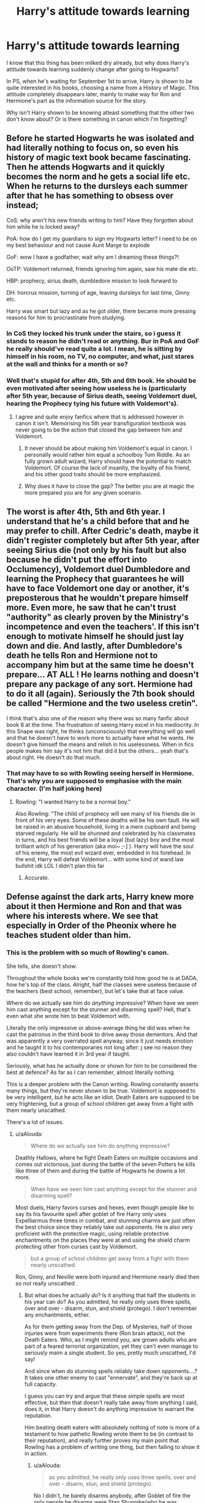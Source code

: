 #+TITLE: Harry's attitude towards learning

* Harry's attitude towards learning
:PROPERTIES:
:Author: Rahul24248
:Score: 129
:DateUnix: 1559466928.0
:DateShort: 2019-Jun-02
:FlairText: Discussion
:END:
I know that this thing has been milked dry already, but why does Harry's attitude towards learning suddenly change after going to Hogwarts?

In PS, when he's waiting for September 1st to arrive, Harry is shown to be quite interested in his books, choosing a name from a History of Magic. This attitude completely disappears later, mainly to make way for Ron and Hermione's part as the information source for the story.

Why isn't Harry shown to be knowing atleast something that the other two don't know about? Or is there something in canon which I'm forgetting?


** Before he started Hogwarts he was isolated and had literally nothing to focus on, so even his history of magic text book became fascinating. Then he attends Hogwarts and it quickly becomes the norm and he gets a social life etc. When he returns to the dursleys each summer after that he has something to obsess over instead;

CoS: why aren't his new friends writing to him? Have they forgotten about him while he is locked away?

PoA: how do I get my guardians to sign my Hogwarts letter? I need to be on my best behaviour and not cause Aunt Marge to explode

GoF: wow I have a godfather, wait why am I dreaming these things?!

OoTP: Voldemort returned, friends ignoring him again, saw his mate die etc.

HBP: prophecy, sirius death, dumbledore mission to look forward to

DH: horcrux mission, turning of age, leaving dursleys for last time, Ginny etc.

Harry was smart but lazy and as he got older, there became more pressing reasons for him to procrastinate from studying.
:PROPERTIES:
:Author: EccyFD1
:Score: 40
:DateUnix: 1559474584.0
:DateShort: 2019-Jun-02
:END:

*** In CoS they locked his trunk under the stairs, so i guess it stands to reason he didn't read or anything. Bur in PoA and GoF he really should've read quite a lot. I mean, he is sitting by himself in his room, no TV, no computer, and what, just stares at the wall and thinks for a month or so?
:PROPERTIES:
:Author: Von_Usedom
:Score: 21
:DateUnix: 1559476810.0
:DateShort: 2019-Jun-02
:END:


*** Well that's stupid for after 4th, 5th and 6th book. He should be even motivated after seeing how useless he is (particularly after 5th year, because of Sirius death, seeing Voldemort duel, hearing the Prophecy tying his future with Voldemort's).
:PROPERTIES:
:Author: MoleOfWar
:Score: 15
:DateUnix: 1559477880.0
:DateShort: 2019-Jun-02
:END:

**** I agree and quite enjoy fanfics where that is addressed however in canon it isn't. Memorising his 5th year transfiguration textbook was never going to be the action that closed the gap between him and Voldemort.
:PROPERTIES:
:Author: EccyFD1
:Score: 10
:DateUnix: 1559478775.0
:DateShort: 2019-Jun-02
:END:

***** It never should be about making him Voldemort's equal in canon. I personally would rather him equal a schoolboy Tom Riddle. As an fully grown adult wizard, Harry should have the potential to match Voldemort. Of course the lack of insanity, the loyalty of his friend, and his other good traits should be more emphasized.
:PROPERTIES:
:Score: 3
:DateUnix: 1559494825.0
:DateShort: 2019-Jun-02
:END:


***** Why does it have to close the gap? The better you are at magic the more prepared you are for any given scenario.
:PROPERTIES:
:Author: TheVoteMote
:Score: 1
:DateUnix: 1559668460.0
:DateShort: 2019-Jun-04
:END:


** The worst is after 4th, 5th and 6th year. I understand that he's a child before that and he may prefer to chill. After Cedric's death, maybe it didn't register completely but after 5th year, after seeing Sirius die (not only by his fault but also because he didn't put the effort into Occlumency), Voldemort duel Dumbledore and learning the Prophecy that guarantees he will have to face Voldemort one day or another, it's preposterous that he wouldn't prepare himself more. Even more, he saw that he can't trust "authority" as clearly proven by the Ministry's incompetence and even the teachers'. If this isn't enough to motivate himself he should just lay down and die. And lastly, after Dumbledore's death he tells Ron and Hermione not to accompany him but at the same time he doesn't prepare... AT ALL ! He learns nothing and doesn't prepare any package of any sort. Hermione had to do it all (again). Seriously the 7th book should be called "Hermione and the two useless cretin".

I think that's also one of the reason why there was so many fanfic about book 6 at the time. The frustration of seeing Harry excel in his mediocrity. In this Snape was right, he thinks (unconsciously) that everything will go well and that he doesn't have to work more to actually have what he wants. He doesn't give himself the means and relish in his uselessness. When in fics people makes him say it's not him that did it but the others... yeah that's about right. He doesn't do that much.
:PROPERTIES:
:Author: MoleOfWar
:Score: 74
:DateUnix: 1559477166.0
:DateShort: 2019-Jun-02
:END:

*** That may have to so with Rowling seeing herself in Hermione. That's why you are supposed to emphasise with the main character. (I'm half joking here)
:PROPERTIES:
:Author: VulpineKitsune
:Score: 20
:DateUnix: 1559478305.0
:DateShort: 2019-Jun-02
:END:

**** Rowling: "I wanted Harry to be a normal boy."

Also Rowling: "The child of prophecy will see many of his friends die in front of his very eyes. Some of these deaths will be his own fault. He will be raised in an abusive household, living in a mere cupboard and being starved regularly. He will be shunned and celebrated by his classmates in turns, and his best friends will be a loyal (but lazy) boy and the most brilliant witch of his generation (aka moi~ ;-] ). Harry will have the soul of his enemy, the most evil wizard ever, embedded in his forehead. In the end, Harry will defeat Voldemort... with some kind of wand law bullshit idk LOL I didn't plan this far
:PROPERTIES:
:Author: PterodactylFunk
:Score: 10
:DateUnix: 1559536312.0
:DateShort: 2019-Jun-03
:END:

***** Accurate.
:PROPERTIES:
:Author: VulpineKitsune
:Score: 1
:DateUnix: 1559556077.0
:DateShort: 2019-Jun-03
:END:


** Defense against the dark arts, Harry knew more about it then Hermione and Ron and that was where his interests where. We see that especially in Order of the Pheonix where he teaches student older than him.
:PROPERTIES:
:Author: aAlouda
:Score: 32
:DateUnix: 1559469891.0
:DateShort: 2019-Jun-02
:END:

*** This is the problem with so much of Rowling's canon.

She tells, she doesn't show.

Throughout the whole books we're constantly told how good he is at DADA, how he's top of the class. Alright, half the classes were useless because of the teachers (best school, remember), but let's take that at face value.

Where do we actually see him do /anything/ impressive? When have we seen him cast anything except for the stunner and disarming spell? Hell, that's even what she wrote him to beat Voldemort with.

Literally the only impressive or above-average thing he did was when he cast the patronus in the third book to drive away those dementors. And that was apparently a very overrated spell anyway, since it just needs emotion and he taught it to his contemporaries not long after: j see no reason they also couldn't have learned it in 3rd year if taught.

Seriously, what has he actually done or shown for him to be considered the best at defence? As far as I can remember, almost literally nothing.

This is a deeper problem with the Canon writing. Rowling constantly asserts many things, but they're never shown to be true. Voldemort is supposed to be very intelligent, but he acts like an idiot. Death Eaters are supposed to be very frightening, but a group of school children get away from a fight with them nearly unscathed.

There's a lot of issues.
:PROPERTIES:
:Author: VeelaBeGone
:Score: 67
:DateUnix: 1559474098.0
:DateShort: 2019-Jun-02
:END:

**** u/aAlouda:
#+begin_quote
  Where do we actually see him do anything impressive?
#+end_quote

Deathly Hallows, where he fight Death Eaters on multiple occasions and comes out victorious, just during the battle of the seven Potters he kills like three of them and during the battle of Hogwarts he downs a lot more.

#+begin_quote
  When have we seen him cast anything except for the stunner and disarming spell?
#+end_quote

Most duels, Harry favors curses and hexes, even though people like to say its his favourite spell after goblet of fire Harry only uses Expelliarmus three times in combat, and stunning charms are just often the best choice since they reliably take out opponents. He is also very proficient with the protective magic, using reliable protective enchantments on the places they were at and using the shield charm protecting other from curses cast by Voldemort.

#+begin_quote
  but a group of school children get away from a fight with them nearly unscathed
#+end_quote

Ron, Ginny, and Neville were both injured and Hermione nearly died then so not really unscathed .
:PROPERTIES:
:Author: aAlouda
:Score: 26
:DateUnix: 1559475738.0
:DateShort: 2019-Jun-02
:END:

***** But what does he actually /do/? Is it anything that half the students in his year can do? As you admitted, he really only uses three spells, over and over - disarm, stun, and shield (protego). I don't remember any enchantments, either.

As for them getting away from the Dep. of Mysteries, half of those injuries were from experiments there (Ron brain attack), not the Death Eaters. Who, as I might remind you, are grown adults who are part of a feared terrorist organization, yet they can't even manage to seriously maim a single student. So yes, pretty much unscathed, I'd say!

And since when do stunning spells reliably take down opponents....? It takes one other enemy to cast "ennervate", and they're back up at full capacity.

I guess you can try and argue that these simple spells are most effective, but then that doesn't really take away from anything I said, does it, in that Harry doesn't do anything impressive to warrant the reputation.

Him beating death eaters with absolutely nothing of note is more of a testament to how pathetic Rowling wrote them to be (in contrast to their reputation), and really further proves my main point that Rowling has a problem of writing one thing, but then failing to show it in action.
:PROPERTIES:
:Author: VeelaBeGone
:Score: 23
:DateUnix: 1559476618.0
:DateShort: 2019-Jun-02
:END:

****** u/aAlouda:
#+begin_quote
  as you admitted, he really only uses three spells, over and over - disarm, stun, and shield (protego).
#+end_quote

No I didn't, he barely disarms anybody, after Goblet of fire the only people he disarms were Stan Shunpike(who he was explicitly avoiding to kill because he was under the imperius curse) and Goyle. And against Voldemort pretty much any spell would have been enough to kill him and Harry was aware of it.

During fights he mostly uses a lot of different curses and hexes and occasional stunning charms and the shield charm itself is a impressive feet since most adults cant even cast it.

#+begin_quote
  I don't remember any enchantments, either.
#+end_quote

Here , in Deathly Hallows when Harry, Ron and Hermoine were in hiding they were using different spells to protect themselves from Death Eaters.

#+begin_quote
  Hermione collapsed, coughing and shuddering. Though Harry could have happily lain down and slept, he staggered to his feet, drew out his wand, and started casting the usual protective spells around them.
#+end_quote
:PROPERTIES:
:Author: aAlouda
:Score: 19
:DateUnix: 1559477440.0
:DateShort: 2019-Jun-02
:END:

******* Shield charms are a part of the Hogwarts curriculum, if most adults can't cast it then presumably they failed their defence against the dark arts OWLs
:PROPERTIES:
:Author: Electric999999
:Score: 8
:DateUnix: 1559486204.0
:DateShort: 2019-Jun-02
:END:

******** Firstly you can fail at a single spell and still pass, Hermione didnt fail defense in third after she couldn't get past the boggart. Secondly a lot of people probably fail them, its not like you are excepted to pass all your O.W.L

also the average grade for them should be acceptable, you dont need a good shield charm to achieve that.

Then there is also the differences in how good you are at shield charms, in goblet of fire Harry could not even block a single jinx cast by Hermione, in Deathly Hallows he protects a lot of people from powerful curses.

Or they just never used it past school and became unable to use it, defense against the dark arts would rarely be used outside of schools, except for the occasional pest like boggarts or red caps.
:PROPERTIES:
:Author: aAlouda
:Score: 10
:DateUnix: 1559487103.0
:DateShort: 2019-Jun-02
:END:


******** Fred and George sold those enchanted hats (?) with built-in shield charms because it turns out a shocking percentage of adults couldn't cast one on their own.
:PROPERTIES:
:Author: ParanoidDrone
:Score: 1
:DateUnix: 1559569622.0
:DateShort: 2019-Jun-03
:END:


******* u/VeelaBeGone:
#+begin_quote
  No I didn't, he barely disarms anybody, after Goblet of fire the only people he disarms were Stan Shunpike(who he was explicitly avoiding to kill because he was under the imperius curse) and Goyle. And against Voldemort pretty much any spell would have been enough to kill him and Harry was aware of it.
#+end_quote

It's not how many times he succeeds in disarming, it's how many times he casts it, along with the the stunner. And yeah, any spell would have been enough to kill Voldemort... another perfect example of everything I've been saying so far. Instead of requiring something interesting, clever, or impressive, he gets out of another supposedly dire situation because of Rowling's love for dues ex machina.

#+begin_quote
  During fights he mostly uses a lot of different curses and hexes and occasional stunning charms
#+end_quote

Which curses and hexes? It's been a while since I read canon, I'd love for you to refresh my memory if you're right.

That being said, how would this be impressive? Draco Malfoy and even 3rd Year Ginny Weasley could cast hexes. Or do you consider anything mildly offensive at all to be impressive?

#+begin_quote
  the shield charm itself is a impressive feet since most adults cant even cast it.
#+end_quote

Where do you get that most adults can't cast it?

Either way, other students also didn't have much trouble learning it - I fail to see how that's very impressive in the least. It's one of the three main spells he uses.

#+begin_quote
  Hermione collapsed, coughing and shuddering. Though Harry could have happily lain down and slept, he staggered to his feet, drew out his wand, and started casting the usual protective spells around them.
#+end_quote

Well, a note, that's not what myself (and I think most people) think of when they think of enchanting in the HP world. Afaik the word and concept of "warding" is fanonish, but that would really fall under that category.

Anyway - so he's the best at defence and an impressive fighter because Hermione taught him those spells after months of being fugitives?

Again, it's been a while, but I'm pretty sure if you turn to the beginning of Deathly Hallows, Hermione was the one casting them to start and he didn't know them.
:PROPERTIES:
:Author: VeelaBeGone
:Score: 9
:DateUnix: 1559478539.0
:DateShort: 2019-Jun-02
:END:

******** u/aAlouda:
#+begin_quote
  It's not how many times he succeeds in disarming, it's how many times he casts it
#+end_quote

still just three times.

#+begin_quote
  And yeah, any spell would have been enough to kill Voldemort... another perfect example of everything I've been saying so far. Instead of requiring something interesting, clever, or impressive, he gets out of another supposedly dire situation because of Rowling's love for dues ex machina.
#+end_quote

I totally agree with that, Harry beating Voldemort because he was lucky enough to steal Malfoys wand is pretty much my least favorite part of the books. But Harry was still a skilled wizard.

#+begin_quote
  Which curses and hexes? It's been a while since I read canon, I'd love for you to refresh my memory if you're right.
#+end_quote

Look there are online list of spells Harry casts in the books, I dont really feel like going through each battle and pick them up, but just for example he uses the blasting curse to take out a death eater during the battle of the seven potters and the Cruciatus to take out one of the Carrows and there is this part during the battle of Hogwarts.

#+begin_quote
  Harry was shooting jinxes and curses at any Death Eater he could see, and they crumpled, not knowing what or who had hit them, and their bodies were trampled by the retreating crowd.

  That being said, how would this be impressive? Draco Malfoy and even 3rd Year Ginny Weasley could cast hexes. Or do you consider anything mildly offensive at all to be impressive?
#+end_quote

Its not their nature as hexes which makes them impressive but that he has a variety of spells uses to take out death eaters.

#+begin_quote
  Where do you get that most adults can't cast it?
#+end_quote

Its the entire reason why Fred and George were so sucessful with their Shield Hats

#+begin_quote
  *“You wouldn't believe how many people, even people who work at the Ministry, can't do a decent Shield Charm,”* said George. “ 'Course, they didn't have you teaching them, Harry.” “That's right. . . . Well, we thought Shield Hats were a bit of a laugh, you know, challenge your mate to jinx you while wearing it and watch his face when the jinx just bounces off. But the Ministry bought five hundred for all its support staff! And we're still getting massive orders!” “So we've expanded into a range of Shield Cloaks, Shield Gloves . . .”

  Well, a note, that's not what myself (and I think most people) think of when they think of enchanting in the HP world. Afaik the word and concept of "warding" is fanonish, but that would really fall under that category.
#+end_quote

At many points in the books spells like that are called protective enchantments. Just this for example

#+begin_quote
  if we're staying, we should put some *protective enchantments* around the place,” she replied, and raising her wand, she began to walk in a wide circle around Harry and Ron, murmuring incantations as she went. Harry saw little disturbances in the surrounding air: It was as if Hermione had cast a heat haze upon their clearing. “Salvio Hexia . . . Protego Totalum . . . Repello Muggletum . . . Muffliato . . . You could get out the tent, Harry. . . .”

  Anyway - so he's the best at defence and an impressive fighter because Hermione taught him those spells after months of being fugitives?
#+end_quote

No protective spells were explicitly tested for during the O.W.L and thats where he had a better grade then Hermione, also nowhere is it said that Hermione taught him the Spells. Nowhere does it says he didn't know them. She started because she was the one who suggested it.
:PROPERTIES:
:Author: aAlouda
:Score: 10
:DateUnix: 1559480649.0
:DateShort: 2019-Jun-02
:END:

********* We can agree to disagree, this is turning to be pretty fruitless and repetitive.

I can see how you might think what little he does is impressive, given the general pathetic state of magic in the Canon universe. A couple basic curses just isn't enough for me to justify the hype and all he's painted to be.
:PROPERTIES:
:Author: VeelaBeGone
:Score: 4
:DateUnix: 1559485418.0
:DateShort: 2019-Jun-02
:END:

********** Honestly, I'm on your side in this debate but coming from a different angle.

I think Rowling for the most part did a good enough job justifying Harry's skill (for the most part).

But the bigger problem is just that some readers/viewers have different expectations/standards from the story and how it handles magical skill and combat.

I was never satisfied with Harry's grasp on magic and the manner in which everyone, bad guys included, used magic and learnt it. It came across as incredibly limited and uncreative.

But at the end of the day you have to look at it like Quidditch. Rowling purposefully didn't put much effort or thought into Quidditch because sports don't interest her.

I think she did the same thing with magical fighting, and to a lesser extent how magic would affect and change a society. If it didn't interest her, she didn't flesh it out more because it's not a crucial part of the story she wants to tell.
:PROPERTIES:
:Author: ILoveToph4Eva
:Score: 8
:DateUnix: 1559487551.0
:DateShort: 2019-Jun-02
:END:

*********** u/VeelaBeGone:
#+begin_quote
  But the bigger problem is just that some readers/viewers have different expectations/standards from the story and how it handles magical skill and combat.
#+end_quote

I think you've nailed it. And I agree with everything else you said.

After so much fanon and other fantasy epics like LotR and ASoIAF, you start to expect much more from HP, even in a weird retroactive way. At the end of the day, it was a children's book scrawled on a napkin, one that was never intended to turn into what it has become.

Looking at it now as an adult, there's so many glaring issues with plot, continuity, characters, etc etc. That's why evil Dumbledore was so popular in mid-2000s, because Book 1 was especially bad when looked at critically - I'm sure you know what I mean...

At the end of the day, even though I kind of hate Canon after seeing everything it could have been in fanon, I do still respect that it inspired so much other writing.
:PROPERTIES:
:Author: VeelaBeGone
:Score: 3
:DateUnix: 1559488683.0
:DateShort: 2019-Jun-02
:END:

************ Preach.

I especially agree with your last paragraph.

I've kind of grown to actively dislike canon, to the point where I have little interest in re-reading the books or rewatching the films, and there are several fanfics I much prefer to the original works. I sometimes actively avoid stories that self-label as canon compliant.

But at the end of the day I still respect canon for inspiring it all. Without canon, I wouldn't have all these other stories that I adore.
:PROPERTIES:
:Author: ILoveToph4Eva
:Score: 1
:DateUnix: 1559531210.0
:DateShort: 2019-Jun-03
:END:

************* Oh yeah, I make no secret of the fact that I hate Canon and think Rowling is a highly overrated, sub-par author when compared to her contemporaries.

I'll admit I had a laugh when she anonymously released her crime book, and it was a complete failure with only 1,500 sold the first week, totally dead in the water with lukewarm reviews.... Then someone gave an "anonymous tip" (not suspicious at all) and boom, #1 on Kindle and half a million more books hurried into production.

So really, it's a love-hate relationship with Harry Potter - love the fanon, hate the Canon, lol.

And don't get me started on all the asinine retconning she's done over the years. If there was ever a proper example for virtue signalling, it's Rowling retroactively making characters gay or black in some vain attempt to get social credit.

There's plenty of good literary reasons to dislike the Canon, and certainly plenty of good reasons to dislike its author...
:PROPERTIES:
:Author: VeelaBeGone
:Score: 2
:DateUnix: 1559535983.0
:DateShort: 2019-Jun-03
:END:


************* Actually, now that I mention it, I'm reading a review of that same crime book, and holy crap, both the book and review is cringe as fuck. Just listen to this stunning endorsement:

#+begin_quote
  Rowling tries to bring a contemporary edge to this novel by featuring a beautiful biracial victim and delving into the demimode of high fashion and hip-hop royalty . . .
#+end_quote

Tell me everything about this doesn't make you want to throw up. Just, everything about it. What the hell even /is/ hip-hop royalty? The 'demimode of high fashion' - can there be a more pretentious phrase?

Also, it's fine that people get together with who they feel for, but pushing interracial relationships to seem chic or progressive is just so disgusting to me, especially when there have been so many studies showing [[https://www.ncbi.nlm.nih.gov/pmc/articles/PMC1448064/][increased negative behavior and health risks for mixed race children]] due to the stress and loss of identity formation;

#+begin_quote
  Mixed-race whites and Asians show significantly greater risk for considering suicide, having sex, repeating a grade, and being suspended.
#+end_quote

Fuck, I guess it's accurate that the only "beautiful biracial" person in her novel is a corpse. Just terrible, on every level.

You can kind of see this thing on [[/r/hapas][r/hapas]], it's pretty sad. Anyway, this is only vaguely related, but just another perfect example of why I think Rowling is just a poor quality person.
:PROPERTIES:
:Author: VeelaBeGone
:Score: 2
:DateUnix: 1559536897.0
:DateShort: 2019-Jun-03
:END:


********** u/aAlouda:
#+begin_quote
  We can agree to disagree, this is turning to be pretty fruitless and repetitive.
#+end_quote

Sure, but I would advice you to reread the books, because your opinion of canon seems to be quite influenced by fanon.
:PROPERTIES:
:Author: aAlouda
:Score: 10
:DateUnix: 1559485801.0
:DateShort: 2019-Jun-02
:END:

*********** On some details perhaps, but nearly as much as you seem to think. I'm just not impressed. At all.

I don't think anything you put forth seriously undermines my main assertion that Rowling doesn't actually show what she tells in practice; and the elite, evil, feared death eaters being owned by school children with simple spells is just another example of this.

You see it as evidence that Harry is strong or particularly skilled - I see it a different way. As I said, we can agree to disagree.
:PROPERTIES:
:Author: VeelaBeGone
:Score: 2
:DateUnix: 1559494857.0
:DateShort: 2019-Jun-02
:END:


****** First of all, half of Harry's class indeed know most of the same defense spells as him, /because he taught them/. It may seem like stunners or simple shields are nothing, but Harry was about as good is not better than the others champions who were the best seventh year of their respective schools, and most ministry employees aren't even able to conjure a good shield. It's not Harry not the death eaters who suck, it's just that you seems to picture the wizard fights more flamboyant that they really are in canon.

Also props for not mentioning Harry knowing semi-advanced protection charms in DH and learning the Patronus at thirteen. And in a 1 vs 1 a stunner is as guaranteed a win as the killing curse.
:PROPERTIES:
:Author: RoyTellier
:Score: 9
:DateUnix: 1559481812.0
:DateShort: 2019-Jun-02
:END:

******* u/Lakas1236547:
#+begin_quote
  but Harry was about as good is not better than the others champions who were the best seventh year of their respective schools
#+end_quote

Yes, that's what Rowling made Hermione say, but its not true. Let's compare then task by task, shall we?

FIRST TASK:

CEDRIC: "Cedric did this weird thing where he Transfigured a rock on the ground. . . turned it into a dog. . . he was trying to make the dragon go for the dog instead of him."

FLEUR: "And that Fleur girl tried this sort of charm, I think she was trying to put it into a trance - well, that kind of worked too, it went all sleepy, but then it snored, and this great jet of flame shot out, and her skirt caught fire - she put it out with a bit of water out of her wand"

KRUM: "Hit it with some sort of spell right in the eye."

HARRY: Summoning charm and flying.

So lets compare. Cedric used complex transfiguration, Fleur put a /dragon/ to sleep completely, Krum disabled the Dragon's eye, Harry summoned his broom and flew. Ranking on complexity:

1. Fleur
2. Cedric
3. Krum and Harry

SECOND TASK:

CEDRIC: "Cedric Diggory, who also used the Bubble-Head Charm"

FLEUR: "Fleur Delacour, though she demonstrated excellent use of the Bubble-Head Charm"

KRUM: "Harry turned and saw something monstrous cutting through the water toward them: a human body in swimming trunks with the head of a shark. ... It was Krum. He appeared to have transfigured himself- but badly."

HARRY: Needed Dobby for everything. Dobby told him who to rescue and gave him the method how. Needed Myrtle's help on where to swim.Zero points. If I really wanted to give him some points, then he did manage to save the most hostages.

Krum performed complex transfiguration, Fleur and Cedric managed charms, Harry...did nothing.

Ranking:

1. Krum.
2. Cedric
3. Fleur and Harry.

Notes: Technically Harry deserves to be at fourth place, but since he did manage his task, I put him with Fleur.

THIRD TASK:

CEDRIC: "as he had done with the skrewt, and shouted "Stupefy!''just as Cedric yelled the same thing."

FLEUR: "I Stunned Fleur Delacour as she passed"

KRUM: "And then Harry heard Krum's voice. "Crucio!" "

HARRY: (I am only listing spells that managed to acomplish their purpose) Point me Spell, Riddikulus, Impedimenta, Reducto, Stupefy, Solved a riddle, Expelliarmus

Cedric managed a stupify, Krum managed a crucio(although he was under the imperius", Harry managed bunch of spells of various branches.

Ranking:

1. Harry
2. Cedric and Krum
3. Fleur.

Notes: Cedric alongside Harry did win, that's why he is so high up. Krum managed to perform some seriously hard magic, so that puts him up there too. Fleur was useless.

Overall Score:

CEDRIC: 3 times at the second place

FLEUR: 2 times third place, one time first place.

KRUM: 1 time third place, 1 time second place, 1 time first place

HARRY: 2 times third place, one time first place.

Overall rankings:

1. Krum
2. Cedric
3. Fleur and Harry

Notes: Voldemort fight is not added since:

1. Only Harry fought him.

2. It doesn't add anything or change anything. Harry managed an expeliarmus, Summoning charm and thats it.

Summary:

Despite what Hermione has said, Harry was not the best. Krum was. Harry actually came in the third place in the comparisons.

#+begin_quote
  Also props for not mentioning Harry knowing semi-advanced protection charms in DH
#+end_quote

Like what?

Edit to my last question:

Yes, Harry did cast some protective spells....once. All of the other times Hermione did it. It is reasonable that she taught it to him in case of emergencies during their travels
:PROPERTIES:
:Author: Lakas1236547
:Score: 5
:DateUnix: 1559487746.0
:DateShort: 2019-Jun-02
:END:

******** The Krum Placing for the first task was cheating on Karkaroff's part. The whole tournament was a ton of cheating.
:PROPERTIES:
:Score: 2
:DateUnix: 1559494434.0
:DateShort: 2019-Jun-02
:END:

********* Those were my rankings based on complexity of their achievements. Besides, for the first task I placed him at third anyway
:PROPERTIES:
:Author: Lakas1236547
:Score: 3
:DateUnix: 1559494611.0
:DateShort: 2019-Jun-02
:END:


******** We were talking about Harry's achievements in DADA, the fact that he couldn't transfigure rocks and shit is not relevant. In the third task specifically, the one which relied the most on DADA skills to succeed, he was able to fare better than the others three and arrive to the cup first (even before Cedric, and he didn't have any points on him).
:PROPERTIES:
:Author: RoyTellier
:Score: 1
:DateUnix: 1559529800.0
:DateShort: 2019-Jun-03
:END:

********* You claimed that he was as good as the rest of the champions if not better. I proved that he was not the best. Also, the Third Task was rigged for hin to win by Barty. He also got a head start.
:PROPERTIES:
:Author: Lakas1236547
:Score: 1
:DateUnix: 1559541525.0
:DateShort: 2019-Jun-03
:END:


**** u/Taure:
#+begin_quote
  Where do we actually see him do anything impressive? When have we seen him cast anything except for the stunner and disarming spell? Hell, that's even what she wrote him to beat Voldemort with.
#+end_quote

- At 13, successfully casts a corporeal Patronus in the face of Dementors.

- At 14, learns more powerful magic that most adults cannot perform such as the Shield Charm, as well as many other powerful spells ahead of time such as the Stunning Charm, Reductor Curse, etc.

- Resisted the Imperius Curse from Barty Jr and Voldemort himself.

- Beat Voldemort in priori incantatem.

- Out-duels multiple Death Eaters in OotP, HBP and DH.

- Is able to cast the campsite protection spells in DH.

- Self-teaches mastery of Occlumency in DH.

- Has a superior grasp of ancient magic and wandlore than Voldemort.

Your problem, I suspect, is that you have a twisted sense of what the average/normal wizard can achieve, and therefore the context for the above actions is missing.
:PROPERTIES:
:Author: Taure
:Score: 8
:DateUnix: 1559483916.0
:DateShort: 2019-Jun-02
:END:

***** We clearly have very different ideas and perceptions of Canon - some of the things you listed gave me a good laugh, others proved my point, and still others are irrelevant to the question: such as priori Incantatum, another dues ex machina Rowling created, and one where he certainly didn't beat anyone with. If you remember, he was told by the spectres to break it, to cause a distraction.

As I told the other guy, we can agree to disagree, it's doubtful there's any use discussing this when we see things to differently.
:PROPERTIES:
:Author: VeelaBeGone
:Score: 5
:DateUnix: 1559485178.0
:DateShort: 2019-Jun-02
:END:

****** u/Taure:
#+begin_quote
  If you remember, he was told by the spectres to break it, to cause a distraction.
#+end_quote

The fact that there were spectres at all was because Harry won the contest.

#+begin_quote
  /Don't break the connection./

  I know, Harry told the music, I know I mustn't ... but no sooner had he thought it, than the thing became much harder to do. His wand began to vibrate more powerfully than ever ... and now the beam between him and Voldemort changed, too ... it was as though large beads of light were sliding up and down the thread connecting the wands -- Harry felt his wand give a shudder under his hand, as the light beads began to slide slowly and steadily his way ... the direction of the beam's movement was now towards him, from Voldemort, and he felt his wand shudder angrily ...

  As the nearest bead of light moved nearer to Harry's wand tip, the wood beneath his fingers grew so hot he feared it would burst into flame. The closer that bead moved, the harder Harry's wand vibrated; he was sure his wand would not survive contact with it; it felt as though it was about to shatter under his fingers --

  He concentrated every last particle of his mind upon forcing the bead backwards towards Voldemort, his ears full of phoenix song, his eyes furious, fixated ... and slowly, very slowly, the beads quivered to a halt, and then, just as slowly, they began to move the other way ... and it was Voldemort's wand that was vibrating extra hard now ... Voldemort who looked astonished, and almost fearful ...

  One of the beads of light was quivering, inches from the tip of Voldemort's wand. Harry didn't understand why he was doing it, didn't know what it might achieve ... but he now concentrated as he had never done in his life, on forcing that bead of light right back into Voldemort's wand ... and slowly ... very slowly ... it moved along the golden thread ... it trembled for a moment ... and then it connected ...

  At once, Voldemort's wand began to emit echoing screams of pain ... then -- Voldemort's red eyes widened with shock -- a dense, smoky hand flew out of the tip of it and vanished ... the ghost of the hand he had made Wormtail ... more shouts of pain ... and then something much larger began to blossom from Voldemort's wand tip, a great, greyish something that looked as though it was made of the solidest, densest smoke ... it was a head ... now a chest and arms ... the torso of Cedric Diggory.
#+end_quote

To be honest, a lot of the things you say make it sound like you have watched the movies but not read the books.

Stuff like the Patronus Charm - it was /always/ the case that the impressive thing about it was conjuring it in the presence of Dementors. As anyone who has read PoA could tell you, Harry is able to conjure a corporeal Patronus in the absence of Dementors /months/ before he is able to conjure one with Dementors present (the incident in which he casts one at Malfoy pretending to be a Dementor). Even after his first corporeal patronus, he continued to struggle greatly against actual Dementors.

What the DA did is equivalent to Harry conjuring the Patronus against Malfoy, not equivalent to his conjuring it against actual Dementors.

Similarly, with the Stunning Charm - in the books, we see this being used to take down dragons, we see Aurors use it as their standard spell, and we know that if a human is hit with multiple stunners, they can die. It is clearly a powerful spell. The fact that Harry learnt it in GoF as part of his tournament preparation (not as part of the standard curriculum) is a testament to his ability; it doesn't make the Stunning Charm weak.
:PROPERTIES:
:Author: Taure
:Score: 13
:DateUnix: 1559486007.0
:DateShort: 2019-Jun-02
:END:

******* I think its more of a fanon thing than a movie thing. Lots of fanfics have the characters regularly use stunning and shield charms in first year, not to mention making stuff like Occlumency is not only common knowledge but something that you learn before even entering Hogwarts. People really forget how hard magic is in canon.
:PROPERTIES:
:Author: aAlouda
:Score: 10
:DateUnix: 1559491502.0
:DateShort: 2019-Jun-02
:END:


***** u/Lakas1236547:
#+begin_quote
  Has a superior grasp of ancient magic
#+end_quote

What would that be?

#+begin_quote
  and wandlore than Voldemort.
#+end_quote

I fail to see how that is impressive.

#+begin_quote
  At 13, successfully casts a corporeal Patronus in the face of Dementors.
#+end_quote

Take note that he managed it because he knew that he has managed it, after he realised that the patronus caster that saved him was not his dad but himself

#+begin_quote
  Harry sat down too. He explained what he'd seen; how, as the nearest Dementor had lowered its mouth to Harry's, a large silver something had come galloping across the lake and forced the Dementors to retreat. Hermione's mouth was slightly open by the time Harry had finished. “But what was it?” “There's only one thing it could have been, to make the Dementors go,” said Harry. “A real Patronus. A powerful one.” “But who conjured it?” Harry didn't say anything. He was thinking back to the person he'd seen on the other bank of the lake. He knew who he thought it had been... but how could it have been? “Didn't you see what they looked like?” said Hermione eagerly. “Was it one of the teachers?” “No,” said Harry. “He wasn't a teacher.” “But it must have been a really powerful wizard, to drive all those Dementors away... If the Patronus was shining so brightly, didn't it light him up? Couldn't you see ---?” “Yeah, I saw him,” said Harry slowly. “But... maybe I imagined it... I wasn't thinking straight... I passed out right afterward...” “Who did you think it was?” “I think ---” Harry swallowed, knowing how strange this was going to sound. “I think it was my

  ** dad.”
     :PROPERTIES:
     :CUSTOM_ID: dad.
     :END:
  And then it hit him --- he understood. He hadn't seen his father he had seen himself --- Harry flung himself out from behind the bush and pulled out his wand. “EXPECTO PATRONUM! ” he yelled. And out of the end of his wand burst, not a shapeless cloud of mist, but a blinding, dazzling, silver animal. He screwed up his eyes, trying to see what it was. It looked like a horse. It was galloping silently away from him, across the black surface of the lake. He saw it lower its head and charge at the swarming Dementors... Now it was galloping around and around the black shapes on the ground, and the Dementors were falling back, scattering, retreating into the darkness... They were g

  At 14, learns more powerful magic that most adults cannot perform such as the Shield Charm
#+end_quote

Only the shield charm.

#+begin_quote
  as well as many other powerful spells ahead of time such as the Stunning Charm, Reductor Curse, etc.
#+end_quote

Both the Stunning Charm and the Refuctor curse are something a fifth year could learn. Learning it a year early is nice, but it doesn't seem that impressive. What would be the other spells that you had in mind when you wrote "etc."?

#+begin_quote
  Beat Voldemort in priori incantatem.
#+end_quote

Voldemort also wasn't giving his all. He was distracted by the new magic and fascinated.

#+begin_quote
  "Do nothing!" Voldemort shrieked to the Death Eaters, and Harry saw his red eyes wide with astonishment at what was happening,

  Out-duels multiple Death Eaters in OotP, HBP and DH.
#+end_quote

Yes, but the death eaters don't seem to be all that compatent canonically or any good.

#+begin_quote
  Self-teaches mastery of Occlumency in DH.
#+end_quote

I always disagreed with this. We've seen him use this supposed Occlumency once.

#+begin_quote
  His scar burned, but he was master of the pain; he felt it, yet was apart from it. He had learned control at last, learned to shut his mind to Voldemort, the very thing Dumbledore had wanted him to learn from Snape. *Just as Voldemort had not been able to possess Harry while Harry was consumed with grief for Sirius, so his thoughts could not penetrate Harry now, while he mourned Dobby.* *Grief, it seemed, drove Voldemort out . . .* though Dumbledore, of course, would have said that it was love. . . .
#+end_quote

It looks to me that it was more that he used his strong emotions like grief and mourning to drive him out.

#+begin_quote
  Is able to cast the campsite protection spells in DH.
#+end_quote

I'll give you this one. It is somewhat impressive. Then again, considering he is never prepared, being compatent once seems bigger than ever.

#+begin_quote
  Resisted the Imperius Curse from Barty Jr and Voldemort himself
#+end_quote

Barty Jr was not in the best state of mind. He was under the imperius for extreme periods of time, and he suffered dementors. It is very much possible that his decreased mental state weakened his will and his spell. Now, it was never stated that your will has to overpower someone else's, but considering someone will a strong will can break free, and considering you highlighted Voldemort as an example instead of saying he resisted the imperius, I'll assume that will is taken into the account, and therefore someone who is heavily independant or dislikes obeying others, would have a good chance or resisting Barty. Voldemort is a different issue. It could be that the horocrux in Harry helped him resist, after all its two "minds" fighting one, or really how effective would be imperius against yourself? And Harry is part Voldemort both in Horocrux and in blood. Nevertheless, I will give you this one too. Him resisting Voldemort is impressive.
:PROPERTIES:
:Author: Lakas1236547
:Score: 2
:DateUnix: 1559490100.0
:DateShort: 2019-Jun-02
:END:

****** Half of these are unrelated to combat though - like getting taught protective spells in DH by Hermione, or throwing off imperious requires willpower or whatever.

The wandlore thing is funny though, since it's unrelated, but also untrue. Like how exactly does he know wandlore?

And yeah, ancient magic....? What ancient magic...? The ancient magic of insane luck lmao?

The death eaters (and Voldemort, to an extent) are also complete pushovers. I agree, it's Rowling underpowering them, not Harry and Co. being particularly skilled or powerful.
:PROPERTIES:
:Author: VeelaBeGone
:Score: 6
:DateUnix: 1559495239.0
:DateShort: 2019-Jun-02
:END:

******* u/Lakas1236547:
#+begin_quote
  The wandlore thing is funny though, since it's unrelated, but also untrue. Like how exactly does he know wandlore?
#+end_quote

Olivander mentioned brother wands in book 1 and he had about 5-ish minutes conversation with him in book 7 about the Elder Wand and transfer of ownerships.

#+begin_quote
  And yeah, ancient magic....? What ancient magic...? The ancient magic of insane luck lmao?
#+end_quote

His mothers protection is ancient magic as confirmed by Voldemort. But it is not a magic we can say that Harry knows or is able to wield. And after book 4 it was nulified anyway via the ressurection ritual and the fall of blood wards in book 7
:PROPERTIES:
:Author: Lakas1236547
:Score: 3
:DateUnix: 1559495505.0
:DateShort: 2019-Jun-02
:END:

******** Ok, so what was the point in bringing either of these up lmao?

How does an off-hand remark by Ollivander make him powerful or smart or whatever you were trying to argue....? As completely irrelevant as this is, I'll still point out that Voldemort also knew all this from his own interrogations of Grindelwald and Gregorovitch.

He just couldn't anticipate the massive stupidity Rowling created ;)
:PROPERTIES:
:Author: VeelaBeGone
:Score: 8
:DateUnix: 1559496363.0
:DateShort: 2019-Jun-02
:END:

********* u/Lakas1236547:
#+begin_quote
  Ok, so what was the point in bringing either of these up lmao?
#+end_quote

I have no idea. Hopefully he will answer my reply.

#+begin_quote
  How does an off-hand remark by Ollivander make him powerful or smart or whatever you were trying to argue....?
#+end_quote

I wasn't. I was doing the opposite. That's why I am waitting for him to reply to my reply.

#+begin_quote
  As completely irrelevant as this is, I'll still point out that Voldemort also knew all this from his own interrogations of Grindelwald and Gregorovitch.
#+end_quote

True. Although he was focusing on the Elder Wand with Gregorovitch, IIRC
:PROPERTIES:
:Author: Lakas1236547
:Score: 3
:DateUnix: 1559496493.0
:DateShort: 2019-Jun-02
:END:


******* u/Lakas1236547:
#+begin_quote
  Half of these are unrelated to combat though - like getting taught protective spells in DH by Hermione, or throwing off imperious requires willpower or whatever.
#+end_quote

Technically the question he was answeing did not include combat
:PROPERTIES:
:Author: Lakas1236547
:Score: 1
:DateUnix: 1559495554.0
:DateShort: 2019-Jun-02
:END:


** He somehow didn't know what wizard cops were called until fourth year. That alone blew me away.
:PROPERTIES:
:Author: Slightly_Too_Heavy
:Score: 93
:DateUnix: 1559468048.0
:DateShort: 2019-Jun-02
:END:

*** I mean, the real culprit here is Rowling, not Harry. Either she hadn't conceived of aurors until the fourth book, or she hadn't slipped it in as a world building detail until it was relevant. And then since the reader needs aurors explained to them when they're first mentioned she has one of her characters be ignorant so that they can solicit exposition. Probably it could've been slipped in via some other device, but the entire narrative being so closely tied to Harry's point of view limits the options.

Really, this is the reason behind a good number of characters holding the idiot ball in the series.
:PROPERTIES:
:Author: completely-ineffable
:Score: 51
:DateUnix: 1559481564.0
:DateShort: 2019-Jun-02
:END:


*** Aurors arent wizard cops, they are basically special forces who hunt dark wizards and guard important people like the minister for magic or the prime minister. Its quite normal for a 14 year old not to know about something like that, I certainly didn't at 14.

The wizards cops are just called Magical Law Enforcement Patrol and Harry probably knew about them, since he didn't ask anybody about them when they were mentioned.
:PROPERTIES:
:Author: aAlouda
:Score: 75
:DateUnix: 1559469847.0
:DateShort: 2019-Jun-02
:END:

**** I think most people know what a SWAT team or a Navy Seal is despite never having anything to do with them.
:PROPERTIES:
:Author: Hellstrike
:Score: 57
:DateUnix: 1559470465.0
:DateShort: 2019-Jun-02
:END:

***** Sure, because they are in media we consume, but I doubt what is essentially a magically anti terrorist unit is regularly mentioned between children, or in things like the daily prophet. Like you'd know that special forces exist, but you wouldn't really have a reason to know the name.
:PROPERTIES:
:Author: aAlouda
:Score: 40
:DateUnix: 1559471019.0
:DateShort: 2019-Jun-02
:END:

****** Don't most boys at that age play soldier, or robber and gendarme, or cowboys and Indians?

They might not be reenacting battles from the war with Voldemort, but usually some kind of good vs bad scenario (eg Aurors against Grindelwald) wouldn't be too far fetched.
:PROPERTIES:
:Author: Hellstrike
:Score: 25
:DateUnix: 1559474690.0
:DateShort: 2019-Jun-02
:END:

******* robbers and French paramilitary officers?
:PROPERTIES:
:Author: john-madden-reddit
:Score: 7
:DateUnix: 1559485146.0
:DateShort: 2019-Jun-02
:END:

******** That's how that game is called here in Germany

[[https://de.wikipedia.org/wiki/R%C3%A4uber_und_Gendarm]]
:PROPERTIES:
:Author: Hellstrike
:Score: 7
:DateUnix: 1559486362.0
:DateShort: 2019-Jun-02
:END:

********* Cops and Robbers in the Isles.
:PROPERTIES:
:Author: Myradmir
:Score: 1
:DateUnix: 1559502614.0
:DateShort: 2019-Jun-02
:END:


********* [deleted]
:PROPERTIES:
:Score: 1
:DateUnix: 1559557018.0
:DateShort: 2019-Jun-03
:END:

********** There is a GSG9 television series? That's news to me. The only German Cop Show I know is Alarm for Cobra 11, and that is more about explosions and cars than police work. (And of course film series like Tatort or Polizeiruf 110).
:PROPERTIES:
:Author: Hellstrike
:Score: 1
:DateUnix: 1559559771.0
:DateShort: 2019-Jun-03
:END:


******* I know I didn't see that beyond primary school, but even if they did play that, there could still be multiple other names they could have used except for Auror, they could just as likely have called it Hit Wizard against Dark Wizard.
:PROPERTIES:
:Author: aAlouda
:Score: 16
:DateUnix: 1559475921.0
:DateShort: 2019-Jun-02
:END:


***** Yeah but you grew up with it. Say you moved to Germany at 11. What is their version of SWAT called? Would you know?
:PROPERTIES:
:Author: Velenor
:Score: 15
:DateUnix: 1559483463.0
:DateShort: 2019-Jun-02
:END:

****** Harry spent three years in Hogwarts, a boarding school, with teenagers who've grown up in the wizarding world. Yes, he should've already known by the 4th book.
:PROPERTIES:
:Author: rohan62442
:Score: 17
:DateUnix: 1559486883.0
:DateShort: 2019-Jun-02
:END:


****** I am German. And pretty much every boy I grew up with knows the various special forces because those were the "badasses" everyone pretended to be, be it SWAT, KSK, Speznas or fictional ones like the Jedi.
:PROPERTIES:
:Author: Hellstrike
:Score: 9
:DateUnix: 1559484695.0
:DateShort: 2019-Jun-02
:END:

******* You are missing the point.

Would you be able to name the Chinese special forces when you were 11 without looking it up.
:PROPERTIES:
:Author: Lindsiria
:Score: 6
:DateUnix: 1559485173.0
:DateShort: 2019-Jun-02
:END:

******** "You are missing the point."

It's fine for the first year, MAYBE. Until he hears someone asking why Aurors weren't called when a troll almost killed a girl. Or second when he hears why Aurors weren't called to deal with whatever was attacking students. Or until third year when someone asks why Aurors aren't around instead of soul sucking demons!

You're reaching for straws man.

Harry spent 9 months out of the year, surrounded and immersed in this new world. You can bet your ass if you did that in China you'd know what Chinese special operations were called. He somehow missed the name of what seems to be the real face of Wizarding Policing until he was a FOURTH YEAR.
:PROPERTIES:
:Author: themegaweirdthrow
:Score: 16
:DateUnix: 1559488345.0
:DateShort: 2019-Jun-02
:END:

********* I don't think Aurors would be called in for the Troll. That sounds more like the Department of Magical Creatures or some such. I also think Aurors tend to be undersold as 'Wizard detectives' in fanfic, whereas what they are is a somewhat narrow and unpopular-in-times-of-peace division of the Wizarding police.
:PROPERTIES:
:Author: Myradmir
:Score: 8
:DateUnix: 1559502747.0
:DateShort: 2019-Jun-02
:END:

********** Yes, this exactly. To be fair, I was reminded more by fanfiction that Aurors are not the only patrollers of the Wizarding World. I did pay enough attention, though, to remember from the books that Arthur Weasley is a departmental sub-head (if that is the proper way to phrase it) of Magical Law Enforcement. Frankly, I think that Arthur dying in book 5 would have been a huge boost for those trying to convince the rest that Voldemort was back. Of course, it would have also made people wonder why he was in DoMy territory in the first place, but he certainly should have been familiar with the area, if only due to his job. We hear of Fudge trying to lower the budget for Aurors, and it's billed as being an attempt to lower the budget for law enforcement in general. That wouldn't make sense, though, since Obliviators are also part of MLE, and would be more needed as the muggle population grew.
:PROPERTIES:
:Author: BMeph
:Score: 4
:DateUnix: 1559504584.0
:DateShort: 2019-Jun-03
:END:


********** I do agree with you, I guess I meant that they would've been called in to secure the area around and maybe figure out how it even did so. Our only real interaction with the DMLE are Aurors in the Order, so I always assumed that while they were 'the best', that was more along the lines of SWAT or HRT. Where they are normal LE/Agents until a situation that needs them comes along, and then they kit up.

The situation with Black was apparently bad enough that Dementors were stationed in Hogsmead(e?) and Hogwarts. So where were 'the best'?
:PROPERTIES:
:Author: themegaweirdthrow
:Score: 1
:DateUnix: 1559503910.0
:DateShort: 2019-Jun-03
:END:

*********** Busy with such important things as guarding the Minister for Magic, probably.
:PROPERTIES:
:Author: Myradmir
:Score: 2
:DateUnix: 1559504716.0
:DateShort: 2019-Jun-03
:END:


******** If I've spent three years in a Chinese boarding school in China living with Chinese teenagers? Yes.
:PROPERTIES:
:Author: rohan62442
:Score: 17
:DateUnix: 1559486691.0
:DateShort: 2019-Jun-02
:END:


***** I think most people in the UK would be hard pressed to remember the Special Branch, which are what the Aurors are primarily based off.
:PROPERTIES:
:Author: Tsorovar
:Score: 1
:DateUnix: 1559538170.0
:DateShort: 2019-Jun-03
:END:


**** Are you sure Aurors are that specialized? Why do they have Hit-Wizards for? We never hear of them. What hierarchy of importance of danger level would they be respectively used for?
:PROPERTIES:
:Author: MoleOfWar
:Score: 14
:DateUnix: 1559474790.0
:DateShort: 2019-Jun-02
:END:

***** Hit wizards are part of the magical law enforcement Squad , Aurors are a different office.

This is where hit wizards are mentioned

#+begin_quote
  “You don't know what you're talking about, Hagrid,” said Fudge sharply. “*Nobody but trained Hit Wizards from the Magical Law Enforcement Squad* would have stood a chance against Black once he was cornered
#+end_quote

and this where the Magical Law Enforcment Patrol is mentioned

#+begin_quote
  “A regurgitating toilet?” “Anti-Muggle pranksters,” said Mr. Weasley, frowning. “We had two last week, one in Wimbledon, one in Elephant and Castle. Muggles are pulling the flush and instead of everything disappearing --- well, you can imagine. The poor things keep calling in those --- those pumbles, I think they're called --- you know, the ones who mend pipes and things ---” “Plumbers?” “--- exactly, yes, but of course they're flummoxed. I only hope we can catch whoever's doing it.” “Will it be Aurors who catch them?” *“Oh no, this is too trivial for Aurors, it'll be the ordinary Magical Law Enforcement Patrol --- ah, Harry, this is Perkins.”*
#+end_quote

and this is how Aurors are described

#+begin_quote
  "Who is Mad-Eye?" asked Harry. "He's retired, used to work at the Ministry," said Charlie. "I met him once when Dad took me into work with him. *He was an Auror - one of the best. . . a Dark wizard catcher,"*
#+end_quote

It also wouldn't make sense for Aurors to be less specialized since they have very high requirements and spend years without hiring anybody.

#+begin_quote
  “Yes?” Professor McGonagall prompted Harry. “Well, I thought of, maybe, being an Auror,” Harry mumbled. *“You'd need top grades for that,”* said Professor McGonagall, extracting a small, dark leaflet from under the mass on her desk and opening it. *“They ask for a minimum of five N.E.W.T.s, and nothing under ‘Exceeds Expectations' grade, I see*. Then you would be required to undergo a stringent series of character and aptitude tests at the Auror office. It's a difficult career path, Potter; they only take the best. In fact, *I don't think anybody has been taken on in the last three year*s.”
#+end_quote
:PROPERTIES:
:Author: aAlouda
:Score: 47
:DateUnix: 1559475425.0
:DateShort: 2019-Jun-02
:END:

****** Yeah, it irritates me that Aurors are the all-purpose police in fanfics when they clearly aren't in the books.
:PROPERTIES:
:Author: YOB1997
:Score: 14
:DateUnix: 1559494065.0
:DateShort: 2019-Jun-02
:END:


****** Thank you for this. It does help remove some of the ambiguity in the roles of Auror vs Hit Wizard. I didn't realize that the Hit Wizards were a part of Magical Law Enforcement Patrol (or even that such a department existed) until you mentioned it.

Out of curiosity, which book and chapter was the second passage from? The one mentioning the regurgitating toilet.
:PROPERTIES:
:Author: Efficient_Assistant
:Score: 5
:DateUnix: 1559509339.0
:DateShort: 2019-Jun-03
:END:

******* Order of the pheonix before Harrys trial.
:PROPERTIES:
:Author: aAlouda
:Score: 2
:DateUnix: 1559509588.0
:DateShort: 2019-Jun-03
:END:

******** Thanks!
:PROPERTIES:
:Author: Efficient_Assistant
:Score: 1
:DateUnix: 1559510585.0
:DateShort: 2019-Jun-03
:END:


***** It's vague in the books. From context though I saw Hit Wizards as SWAT and Aurors as FBI.
:PROPERTIES:
:Author: streakermaximus
:Score: 8
:DateUnix: 1559488376.0
:DateShort: 2019-Jun-02
:END:


**** Any fics out there that treat aurors like this? I've always likened them to Spectres from Mass Effect
:PROPERTIES:
:Author: monkeyepoxy
:Score: 1
:DateUnix: 1559509384.0
:DateShort: 2019-Jun-03
:END:


**** You didn't know what the fbi cia or navy seals were when you were 14? Lmao okay
:PROPERTIES:
:Author: t3h_shammy
:Score: 1
:DateUnix: 1559512124.0
:DateShort: 2019-Jun-03
:END:

***** Sure I knew the names from movies, but I didn't know any details except for them being for more important things then the police. But if you asked me after my country's special forces I wouldn't be able to give you a namey beyond some parts of the police.
:PROPERTIES:
:Author: aAlouda
:Score: 2
:DateUnix: 1559512625.0
:DateShort: 2019-Jun-03
:END:


** Seems like a normal reaction for a teenager. I spend a lot of time reading my books and being excited about going to high school the summer before going.

Once I was there the excitement stoped really fast. Sure Harry was going to this whole new magical world. But school is still school.
:PROPERTIES:
:Author: woefdeluxe
:Score: 22
:DateUnix: 1559478250.0
:DateShort: 2019-Jun-02
:END:

*** I completely agree, he was still a teenager going to school.

I'm sure to people who have no access to education the chance to go to school seems just as exciting to them as going to Hogwarts does to us.

School is school and the kids in my school certainly didn't have a uniformly good attitude to learning.
:PROPERTIES:
:Author: TheTravellingLemon
:Score: 12
:DateUnix: 1559482105.0
:DateShort: 2019-Jun-02
:END:


** I think there is one deep fanon non-canonical assumption here: that Harry (and Ron) were slacking and poor students lately. Their work ethic may not be on the level of Hermione (who is however a bit ... is there such thing as a studyholic?), but outside of comparison with her they doing just fine. I don't recall any major study problem with them (outside of Harry and Snape issues in Potions), and *BOTH* of them (not just Harry, Ron as well) were doing very well with their O.W.L.s, Harry got eight of them, five EE, one O (Ron got seven and at least some of them EEs).
:PROPERTIES:
:Author: ceplma
:Score: 11
:DateUnix: 1559490632.0
:DateShort: 2019-Jun-02
:END:

*** I agree completely. This is the reason for my question in the first place. I don't doubt his or Ron's intelligence (bear in mind Ron won a chess match with some serious handicaps). But he is shown to have little to no exposure to anything in the world. As far as I can tell there is not a single time in canon that he explains/tells anything to anyone. (ignoring the Horcrux stuff that Dumbledore tells him in the first place)

Everything Harry is good at in the books is completely instinctual. He's an excellent flyer, even though he's never ridden a broom before. He's got a proclivity for DADA, but he's never shown to be specifically studying it. Hence we have to assume its his natural talent again.

Yeah he's hard-working. But only out of desperation. He learns the Patronus because he's vulnerable to the dementors without it. He learns stuff for the tournament because he has to. Seriously, not giving the egg any thought, especially when the first task was bleeding dragons?

Ron is shown to be struggling, trying to practice Quidditch on his own. He wants to improve. Hermione is shown to have her own weak subjects that she wishes to conquer. Even Neville is shown to be shit at Transfiguration.

What exactly is Harry shit at? Not Potions, since its Snape that's the problem and not Harry. He gets EE on the Owls and does well enough in Slughorn's class.

Rowling could have shown Harry to be aware of some things in the Muggle world at least, trying to answer some question Ron has (instead of making Hermione the one to answer)

Why was Hermione making the food for the Trio during the Horcrux Hunt? Harry has been cooking and cleaning for the dursleys for a long time. Even though he probably hates it, he'll be better at it than the other two. Its primarily DH that irritates me the most. Rowling had the perfect opprtunity to show some skills of Harry, but as someone else said here, its "Hermione and the two useless cretin"
:PROPERTIES:
:Author: Rahul24248
:Score: 6
:DateUnix: 1559492389.0
:DateShort: 2019-Jun-02
:END:

**** u/The_Truthkeeper:
#+begin_quote
  Harry has been cooking and cleaning for the dursleys for a long time.
#+end_quote

You're falling into that same fanon trap that gives us "Harry and Ron are idiots are par with Crabbe and Goyle who would never pass their classes without Hermione's help". Harry cooks all of once in canon, on Dudley's birthday. The implication is that this is not an uncommon thing, but not something he's been doing every single day since he could see over the top of the stove. Similarly, he's only given a huge list of chores that need to be done all in one day once, and it was after he taunted Dudley with made-up magic words in CoS (also the only time we see either Petunia or Vernon try to physically abuse him, the time Petunia swung at him with a frying pan).
:PROPERTIES:
:Author: The_Truthkeeper
:Score: 4
:DateUnix: 1559501760.0
:DateShort: 2019-Jun-02
:END:

***** u/Chendii:
#+begin_quote
  The implication is that this is not an uncommon thing
#+end_quote

And there's the rub. He's not shocked when his aunt swings a fucking /frying pan/ at his head. That would kill him probably better than a killing curse from Voldemort and he acts like it was expected.

For some crazy ass reason I see people constantly trying to downplay the abuse Harry went through. He lived the first 11 years of his life in a fucking cupboard. He expects full days of work in recompense for taunting Dudley. He's not surprised by attempted murder.
:PROPERTIES:
:Author: Chendii
:Score: 8
:DateUnix: 1559503502.0
:DateShort: 2019-Jun-02
:END:

****** That's one of the things that bugs me about the text. Harry is completely unsurprised and unconcerned about Petunia swinging a frying pan at him, like it's a common thing and just not ever mentioned before or after. I'm not sure if Rowling thinks a frying pan to the head is no big deal or what.
:PROPERTIES:
:Author: The_Truthkeeper
:Score: 7
:DateUnix: 1559506919.0
:DateShort: 2019-Jun-03
:END:


**** Ah, I see it now. Did you mean something like “Why Harry cannot discuss West Ham v Tottenham Hotspur v whatever-is-the-main-Surrey-team?”, because of course every English male can discuss football? Why doesn't he contribute any special knowledge from outside of Hogwarts? That's a good question.

There are horrendous holes in the student life at Hogwarts. For example, my teen-age years were full of music. I spent endless hours listening and discussing Pink Floyd, Beatles, Magma, Jethro Tull, Brian Eno, or many Czech music groups. There is no music at Hogwarts, classical, jazz (except for brief Lupin's scenes), or rock and pop. Nothing. There Muggleborns would be in huge advantage, or does Wizarding Wireless Network carry Muggle pop music? We don't know.
:PROPERTIES:
:Author: ceplma
:Score: 2
:DateUnix: 1559504451.0
:DateShort: 2019-Jun-03
:END:


** I think that the initial excitement dies a quick death when he realises how theory heavy the lessons are. And then how seemingly useless the lessons are (eg most transfiguration, the examples Flitwick picks like the dancing toy soldier).
:PROPERTIES:
:Author: Hellstrike
:Score: 47
:DateUnix: 1559470801.0
:DateShort: 2019-Jun-02
:END:

*** Shouldn't eleven year olds find animating toy soldiers to be fun? Transfigure twigs and stuff you can find on the Hogwarts grounds into miniature broom toys and use animation charms - bingo, you've got a miniature quidditch team. Or just transfigure that stuff into toy bikes/cars (like the Hot Wheels stuff) and race them using animation charms.

What's /useful/ to a eleven year old, anyway?
:PROPERTIES:
:Author: avittamboy
:Score: 39
:DateUnix: 1559477673.0
:DateShort: 2019-Jun-02
:END:

**** I doubt that Flitwick had them reenacting the Battle of Waterloo in class, or similar fun ways to do that animation. And I doubt that most wizards would care about muggle soldiers.

#+begin_quote
  Useful to 11 year olds
#+end_quote

Transfiguring something into candy, ways to avoid homework and the like. Maybe something to stay awake past bedtime.
:PROPERTIES:
:Author: Hellstrike
:Score: 12
:DateUnix: 1559479238.0
:DateShort: 2019-Jun-02
:END:

***** [deleted]
:PROPERTIES:
:Score: 1
:DateUnix: 1559480696.0
:DateShort: 2019-Jun-02
:END:

****** Nothing in canon suggests that transfiguration is temporary IIRC. Nor that you can even transfigure food.
:PROPERTIES:
:Author: Hellstrike
:Score: 15
:DateUnix: 1559482053.0
:DateShort: 2019-Jun-02
:END:

******* Agree with transfiguration being permanent in canon but

#+begin_quote
  Nor that you can even transfigure food.
#+end_quote

That is explicitly stated in Canon, with Hermione mentioning that Gamps Laws allows for transformation of food but not its creation, we also see them turning vinegar into wine during Half-Blood Prince(they used charms though) .
:PROPERTIES:
:Author: aAlouda
:Score: 19
:DateUnix: 1559482714.0
:DateShort: 2019-Jun-02
:END:

******** You cannot improve the quality of food for some reason though, that's why they had to suffer the bad meals during the hunt (and the fact that they forgot about Tesco).
:PROPERTIES:
:Author: Hellstrike
:Score: 8
:DateUnix: 1559482834.0
:DateShort: 2019-Jun-02
:END:

********* You can. By transforming it.

#+begin_quote
  "It's impossible to make good food out of nothing! You can Summon it if you know where it is, *you can transform it*, you can increase the quantity if you've already got some ---”
#+end_quote

Why didn't they then? Two reasons. One, Rowling needed to show how the Horcrux affects Ron(he was wearing it at the time, IIRC) and two because none of the trio specialised in Food related magic. They never needed to. Hogwarts had always kept them fed with amazing food
:PROPERTIES:
:Author: Lakas1236547
:Score: 13
:DateUnix: 1559484061.0
:DateShort: 2019-Jun-02
:END:

********** u/Efficient_Assistant:
#+begin_quote
  because none of the trio specialised in Food related magic. They never needed to. Hogwarts had always kept them fed with amazing food
#+end_quote

You bring up a good point. I never thought about it that way. Sure one could argue that Hermione and Ron, both being of age and understanding that they'd likely be roughing it at some point in the search for Horocruxes, made a serious error in judgement by either overlooking or simply not brushing up on food-related magic. But that wouldn't be the first time otherwise intelligent individuals made a stupid mistake.
:PROPERTIES:
:Author: Efficient_Assistant
:Score: 3
:DateUnix: 1559511331.0
:DateShort: 2019-Jun-03
:END:

*********** u/Lakas1236547:
#+begin_quote
  But that wouldn't be the first time otherwise intelligent individuals made a stupid mistake.
#+end_quote

Both in real life and in fiction.
:PROPERTIES:
:Author: Lakas1236547
:Score: 3
:DateUnix: 1559511523.0
:DateShort: 2019-Jun-03
:END:


********* u/aAlouda:
#+begin_quote
  You cannot improve the quality of food for some reason though,
#+end_quote

Maybe you can and its just hard, we know that when learning transfiguration they start with turning similar thing into other resembling things,like beetles to buttons or matches to needles and in later years they started with bigger differences .

And when they started with food they began with Vinegar to wine. For all we know transforming food into better food could have been learned in seventh year, and its not like any of them would have any more motivation to learn it in their free time then they had motivation to learn cooking.

#+begin_quote
  and the fact that they forgot about Tesco)
#+end_quote

I took that as them just being unusually paranoid about being detected by the death eaters.
:PROPERTIES:
:Author: aAlouda
:Score: 5
:DateUnix: 1559483699.0
:DateShort: 2019-Jun-02
:END:

********** Honestly, I took that as Rowling wanting us to forget that they had access to the real world instead of just the Wizarding one. I mean, they somehow managed to get all the way into Malfoy Manor, and people still didn't recognize Harry until some swelling went down.
:PROPERTIES:
:Author: themegaweirdthrow
:Score: 7
:DateUnix: 1559488658.0
:DateShort: 2019-Jun-02
:END:

*********** Sure, bit it still makes sense in character that they would try to avoid being seen. It doesn't necessarily have to be the wise decision.
:PROPERTIES:
:Author: aAlouda
:Score: 2
:DateUnix: 1559488848.0
:DateShort: 2019-Jun-02
:END:


** Blame Rowling for this. She wanted Harry to be an Everyman, an ordinary guy who "triumphed" over evil so she quickly did away with all of his exceptional accomplishments beyond DADA. And even that is told, not shown, as part of his OWL score.

She had him master the Patronus Charm, an exceptional feat for a teenager, but then had multiple students achieve the same feat later /in a single session/ what took Harry months to achieve. She was basically pissing on his achievement at that point.

Part of it can also be blamed on the Dursleys. Curiosity and intelligence have to be nurtured and a credo of "/Don't ask questions/" is a horrible way to do it. While Harry should have grown out of it as he went through Hogwarts, he never did as he never gained an adult influence or role model who looked out or stood up for him and encouraged him.

Harry was an abused child in a children's tale and while Rowling tried to mature the story over the years, she wanted to stick to the characters as she envisioned them initially rather than let them grow naturally and Harry's character took the brunt of this. She ended up glorifying Harry's abuse. His lack of drive and passiveness is part of this.
:PROPERTIES:
:Author: rohan62442
:Score: 21
:DateUnix: 1559481322.0
:DateShort: 2019-Jun-02
:END:

*** I appreciate this. Harry turned into a Wizarding Dursley apparently.
:PROPERTIES:
:Score: 7
:DateUnix: 1559494940.0
:DateShort: 2019-Jun-02
:END:


** I think this has to do with Rowling's writing. She came up with new ideas as she wrote, so things tend to be inconsistent. Still, Rowling did a lot of telling but not showing. Death Eaters, who supposedly paralyzed the entire Wizarding Britain through fear, have never done anything extraordinary in canon. And the ace of this ‘terrifying' bunch, Bella, dies at the hands of a frikin housewife.
:PROPERTIES:
:Author: Arsenal_49_Spurs_0
:Score: 43
:DateUnix: 1559477007.0
:DateShort: 2019-Jun-02
:END:

*** u/Blakewhizz:
#+begin_quote
  A frikin housewife
#+end_quote

You just disrespected Molly Weasley, a woman who could keep Fred and George in check
:PROPERTIES:
:Author: Blakewhizz
:Score: 7
:DateUnix: 1559502727.0
:DateShort: 2019-Jun-02
:END:


** Besides that, the fact that he don't even know the name of Voldemort's supporters, anyone could have come up to him a moment when he was alone and given him a poisoned/cursed/explosive fruitbasket or something.

For example, in the summer before third year (OOC-ness, just doing this quick):

#+begin_quote
  "Mr Potter?" Said the wizard, looking fairly nervous, holding in his hands some kind of box.

  "Yes", Harry replied, feeling quite tired after his day spent in Diagon Alley, wanting nothing more than to relax in the hottest bath he could pour himself.

  "I am part of a group that support various causes, the Death Devourers Brotherhood, and we would like to gift you this box of various tokens of our appreciation.

  -The... Death Devourers Brotherhood? Why that name, if I may ask? Oh and thank you very much for the present!

  -I'm afraid that I am not at liberty to explain it to underage wizards. I can tell you however, that our founder, Lord Gaunt, had quite a peculiar sense of humour. However, if when older, you would like to join us, you would be most welcome, our owl address is written inside the box.

  -I see... well thank you very much, I shall think about it.

  -That is all we ask for, Mr Potter." With that, the wizard did a short bow and, having placed the box in Harry's hand, made his way to the stairs, making sure to climb them at a normal pace despite the fear he felt. Soon, he was on the ground floor, nodding to the bartender before leaving via the muggle side. There, he quickly crossed the busy street and, finding an dark alley, put on a invisibility cloak and apparated to one of the roof overlooking Diagon Alley and settled to wait, hoping that the boy would take such an obvious trap, therefore proving (among other things), Dumbledore's utter incompetence.

  He didn't have to wait long, barely an hour when the first floor of the tavern he was watching exploded, showering the street with debris. But what caught his eye, along with anyone in the alley proper, was the glorious skull rising from the smoke, a snake slowly curling around it. The wizard took a few more moments to admire the sight before turning on his heel and apparating in his living room, drunk with joy, success and, soon enough that expensive bottle of firewhiskey he bought years ago for such a joyous occasion.
#+end_quote
:PROPERTIES:
:Author: Lenrivk
:Score: 25
:DateUnix: 1559473532.0
:DateShort: 2019-Jun-02
:END:


** Many of you mentioned his skill in DADA. I don't disagree with that at all. Harry is shown to be excellent at that, him teaching the DA and the paronus and all.

What I meant to ask is why Harry is mostly ignorant about facts and information. I don't recall a single time when he tells Hermione or Ron something that they don't already know of. He could have shown to have some useful knowledge, (maybe household stuff and all) especially when the trio was on the run.
:PROPERTIES:
:Author: Rahul24248
:Score: 13
:DateUnix: 1559477023.0
:DateShort: 2019-Jun-02
:END:

*** I don't know if it's true or not ( most likely not ) but I always kind of assumed we learned with Harry in the books, discovered with him. So what he learns, we learn. It'd be tough for us to learn with him if he already knew something, I guess.
:PROPERTIES:
:Author: Cant-Take-Jokes
:Score: 5
:DateUnix: 1559480895.0
:DateShort: 2019-Jun-02
:END:


** I think people forget that we see like 1% of Harry's life, and most of the 99% is spent doing routine things that the narrative does not consider worthy of mention. Most of that routine is attending Hogwarts. As far as we know, Harry always does his homework, pays attention in most of his classes, does spell practice dutifully, and scores pretty well in all his practical classes. So Harry's attitude doesn't suddenly change, it's just that the focus of the story isn't Harry learning magic. It's all happening in the background.

In the brief moments that we do see what Hogwarts daily life is like, we do see Harry applying himself to a fair degree.

#+begin_quote
  All the fourth-years had noticed a definite increase in the amount of work they were required to do this term... Professor Flitwick had asked them to read three extra books in preparation for their lesson on Summoning Charms.
#+end_quote

(GOF Chapter 15)
:PROPERTIES:
:Author: Taure
:Score: 14
:DateUnix: 1559483628.0
:DateShort: 2019-Jun-02
:END:


** Perhaps it's really jarring for him to transition from the Magical world, where he can use magic actively on school grounds, to the Muggle world where Magic is off limits and he's constantly given a crap for it? It's kind of how I am with getting a Driver's license right now, I could do it, I'd more than likely pass, but the motivation to get one is pretty drained because I don't have any access to a Car, and likely won't for a bit.

Plus one of the biggest sources for Magical information, is taught by the teacher that had a life and class so monotonous that he literally died, and just kept teaching as Ghost, and didn't realize for a bit that he had died. The Golden Trio often display, that they're going to learn the knowledge they value, this is why Hermione is easily the smartest, but bring up divination and she'll start chucking things XD
:PROPERTIES:
:Author: MaxwellDubz
:Score: 5
:DateUnix: 1559481610.0
:DateShort: 2019-Jun-02
:END:


** I don't understand why no one has given the obvious answer yet: The reader has to learn about the wizarding world through the character, and no reader wants the world-building to happen through textbooks and newspapers. The story flows far more easily when people just explain things to our protagonist on a need-to-know basis.

“Hm, interesting,” Harry muttered to himself, scanning a Daily Prophet article and ignoring all the people and conversations around him that would be way more interesting to a 12-year-old reader. “The wizarding world's law enforcement has two separate branches: the Department of Magical Law Enforcement, and the more elite group of dark wizard catchers called Aurors. Let me skim a bit more to learn who heads this department, and how long they've been in office, and try to read between the lines and figure out if they're corrupt or not.....”
:PROPERTIES:
:Author: FitzDizzyspells
:Score: 9
:DateUnix: 1559481696.0
:DateShort: 2019-Jun-02
:END:


** It's called [[https://tvtropes.org/pmwiki/pmwiki.php/Main/EarlyInstallmentWeirdness][Early Installment Weirdness]]
:PROPERTIES:
:Author: Rerarom
:Score: 3
:DateUnix: 1559501163.0
:DateShort: 2019-Jun-02
:END:


** I think Ron's laid back nature influenced Harry a lot. We wanted to stay Ron's friend and an interest in books would have stopped the friendship, especially in Harrys eyes. Not to mention the Dursley's probably shown a negative attitude to Harry achieving better than Dudley
:PROPERTIES:
:Author: your-english-cousin
:Score: 5
:DateUnix: 1559475512.0
:DateShort: 2019-Jun-02
:END:

*** u/Threedom_isnt_3:
#+begin_quote
  Not to mention the Dursley's probably shown a negative attitude to Harry achieving better than Dudley
#+end_quote

That's just a pure fanon creation, isn't it?
:PROPERTIES:
:Author: Threedom_isnt_3
:Score: 5
:DateUnix: 1559514774.0
:DateShort: 2019-Jun-03
:END:

**** To be fair, it sounds ridiculously believable from what we know of the Dursleys.
:PROPERTIES:
:Author: NiCommander
:Score: 5
:DateUnix: 1559534373.0
:DateShort: 2019-Jun-03
:END:


** I think it's because he meets Ron, who becomes his First Ever Friend, and Harry takes his cues from him. Harry wants to fit in and have Ron like him, and he quickly learns what Ron's view is of learning and putting work in to academic things.
:PROPERTIES:
:Author: TantumErgo
:Score: 6
:DateUnix: 1559475106.0
:DateShort: 2019-Jun-02
:END:


** [deleted]
:PROPERTIES:
:Score: 4
:DateUnix: 1559472105.0
:DateShort: 2019-Jun-02
:END:

*** C'mon, they are at a boarding school. You severely underestimate the amount of free time one would have in such situation. Sure, you have friends, but how much time can you spend with them if the only available social activites are playing chess, cards or talking with each other about school/other people? The only thing to pass the time by yourself is walking around, sitting and doing nothing, or reading.

Take all the time you +waste+ spend on self-centered free-time activities like reading, watching tv etc. Let's be less than generous and take out a fifth of that time, and say that for a year you use that time on reading about stuff more or less closely related to one topic/genre (say, fantasy books). You'll be more than well-versed in general fantasy after that year.
:PROPERTIES:
:Author: Von_Usedom
:Score: 8
:DateUnix: 1559475809.0
:DateShort: 2019-Jun-02
:END:


** He's lazy like me when it comes to actual work. This is called relatability, which can be used to make characters seem like they could be real people.
:PROPERTIES:
:Author: john-madden-reddit
:Score: 2
:DateUnix: 1559484494.0
:DateShort: 2019-Jun-02
:END:

*** It's not like he ever missed turning in assignments or straight up didn't go to class. That's what I'm thinking of when I think lazy student. Harry just didn't particularly love school work. I wager this is how most people are.
:PROPERTIES:
:Author: Threedom_isnt_3
:Score: 2
:DateUnix: 1559515104.0
:DateShort: 2019-Jun-03
:END:


** It's the effect that Ron has on him. Ron is lazy, unmotivated and entitled as a person, and that attitude rubs off on Harry. Harry himself was an abused child, so he latched onto the first friend that he ever had and began to personify many of his worst traits in tandem. If Hermione had been his first friend, it would have been different, but as it stood, Harry joined Ron in being horrified by her drive for a long time. The silver lining is that Harry never became entitled, but he was certainly a poor student, regardless of the crazy events that occurred at Hogwarts.

Fanfiction really explores this topic in great detail. I don't like Genius!Harry stories because they're OOC, but I do enjoy those in which he is motivated by an intelligent friend or group of friends to achieve his potential. Dethryl's They Shook Hands is a great example of this at play.
:PROPERTIES:
:Author: TheFlyingSlothMonkey
:Score: 4
:DateUnix: 1559477480.0
:DateShort: 2019-Jun-02
:END:

*** How was he a poor student, exactly? He got eight OWLs, and the only classes he truly didn't like were history (which everyone agrees that Binns is a bore), Potions (the teacher hates him), and Divination (the teacher is insane).

Also, I think you're severely overplaying Ron's "negative" influence. Harry had agency to spend his off time chilling out rather than studying. It's not like Ron forced this on him

Hermione is the one acting different from how average teenagers act.
:PROPERTIES:
:Author: Threedom_isnt_3
:Score: 5
:DateUnix: 1559515018.0
:DateShort: 2019-Jun-03
:END:

**** Many of those OWLs came as extremely average grades. The fact is, any child in his position would have devoured books on learning the truth. One doesn't escape from hell, find themselves in paradise and then proceed to fuck around for seven years, especially if they feel that they can grow closer to the memory of their parents by learning more. Any child would be buoyed into making the best of their circumstances except in the following circumstance.

With Ron, don't underestimate the power of "true" friendship (I say this laughingly because Ron was a dreadful friend for the most part). Harry would have been desperate to hold onto that friendship, so he subconsciously began to feed off of Ron's worst traits in order to appease him. I work with children and know how they tend to feel and act as a general rule of thumb, especially when they are dealing with the aftereffects of severe emotional and physical abuse. And hell, the abuse continued even after he discovered the truth. Harry saw how Ron reacted to Hermione's intelligence and confidence negatively and ensured he would not push Ron away by flaunting intelligence himself.

Hermione's behaviour is unique as well. None of the three act like normal teenagers in total. There are moments when Rowling treats them like five year olds and others when she treats them like adults. It's pretty cringeworthy to read when it happens.

At the end of the day, the books were written for children. Many of the characters are two-dimensional because of that target audience.
:PROPERTIES:
:Author: TheFlyingSlothMonkey
:Score: 0
:DateUnix: 1559516430.0
:DateShort: 2019-Jun-03
:END:


** I think it also has to do with the child abuse he's suffered from the Dursleys his entire life... the second chapter of the first book is full of Petunia & Vernon yelling at him to not ask questions. I can totally see how that might translate to a tendency to not be overly curious.
:PROPERTIES:
:Author: perfumed-ponce
:Score: 1
:DateUnix: 1559552288.0
:DateShort: 2019-Jun-03
:END:


** I just thought that he knew that Hermione values being the top in the class, and knew that Ron had jealousy issues. He valued his freindships over his grades.

Or maybe Ron rubbed off on him.

Or maybe since he had always had to hide how clever he was when he was with the Dursleys, it became a habit and stayed with him at Hogwarts, and Ron didn't help as he was not very study interested. And Hermione, she had totally different methods of study than Harry. Harry probably thought he HATED study when really he just HATED being coerced into studying like Hermione. These alll are just theories, don't take them seriously.
:PROPERTIES:
:Score: 1
:DateUnix: 1559486082.0
:DateShort: 2019-Jun-02
:END:
